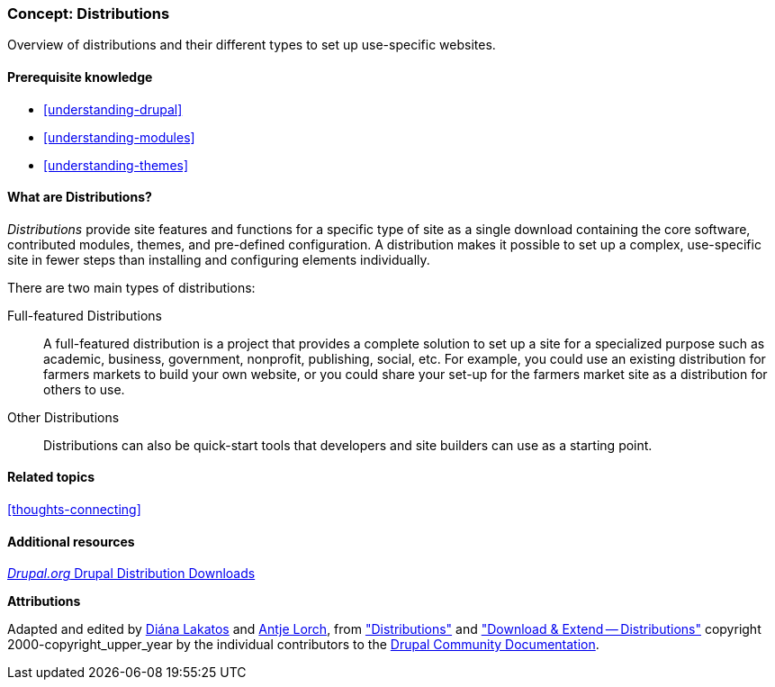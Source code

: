 [[understanding-distributions]]

=== Concept: Distributions

[role="summary"]
Overview of distributions and their different types to set up use-specific websites.

(((Distribution,overview)))
(((Distribution,full-featured)))
(((Distribution,quick-start)))
(((Full-featured distribution,overview)))
(((Quick-start distribution,overview)))

==== Prerequisite knowledge

* <<understanding-drupal>>
* <<understanding-modules>>
* <<understanding-themes>>

==== What are Distributions?

_Distributions_ provide site features and functions for a specific type of site
as a single download containing the core software, contributed modules, themes,
and pre-defined configuration. A distribution makes it possible to set up a
complex, use-specific site in fewer steps than installing and configuring
elements individually.

There are two main types of distributions:

Full-featured Distributions::
  A full-featured distribution is a project that provides a complete solution
  to set up a site for a specialized purpose such as academic, business,
  government, nonprofit, publishing, social, etc. For example, you could use an
  existing distribution for farmers markets to build your own website, or you
  could share your set-up for the farmers market site as a distribution for
  others to use.

Other Distributions::
  Distributions can also be quick-start tools that developers and site
  builders can use as a starting point.

==== Related topics

<<thoughts-connecting>>

==== Additional resources

https://www.drupal.org/project/project_distribution[_Drupal.org_ Drupal Distribution Downloads]


*Attributions*

Adapted and edited by https://www.drupal.org/u/dianalakatos[Diána Lakatos]
and https://www.drupal.org/u/ifrik[Antje Lorch],
from https://www.drupal.org/docs/7/distributions["Distributions"]
and https://www.drupal.org/project/project_distribution["Download & Extend -- Distributions"]
copyright 2000-copyright_upper_year by the individual contributors to the
https://www.drupal.org/documentation[Drupal Community Documentation].